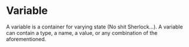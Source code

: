 * Variable
  A variable is a container for varying state (No shit Sherlock...).
  A variable can contain a type, a name, a value, or any combination
  of the aforementioned.
